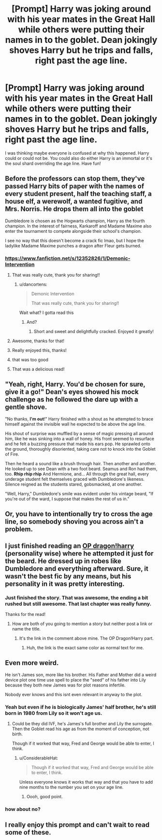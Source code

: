 #+TITLE: [Prompt] Harry was joking around with his year mates in the Great Hall while others were putting their names in to the goblet. Dean jokingly shoves Harry but he trips and falls, right past the age line.

* [Prompt] Harry was joking around with his year mates in the Great Hall while others were putting their names in to the goblet. Dean jokingly shoves Harry but he trips and falls, right past the age line.
:PROPERTIES:
:Author: CaptainMarv3l
:Score: 171
:DateUnix: 1580312795.0
:DateShort: 2020-Jan-29
:FlairText: Prompt
:END:
I was thinking maybe everyone is confused at why this happened. Harry could or could not be. You could also do either Harry is an immortal or it's the soul shard overriding the age line. Have fun!


** Before the professors can stop them, they've passed Harry bits of paper with the names of every student present, half the teaching staff, a house elf, a werewolf, a wanted fugitive, and Mrs. Norris. He drops them all into the goblet

Dumbledore is chosen as the Hogwarts champion, Harry as the fourth champion. In the interest of fairness, Karkaroff and Madame Maxime also enter the tournament to compete alongside their school's champion.

I see no way that this doesn't become a crack fic lmao, but I hope the ladylike Madame Maxime punches a dragon after Fleur gets burned.
:PROPERTIES:
:Author: LadySmuag
:Score: 178
:DateUnix: 1580323797.0
:DateShort: 2020-Jan-29
:END:

*** [[https://www.fanfiction.net/s/12352826/1/Demonic-Intervention]]
:PROPERTIES:
:Author: maryfamilyresearch
:Score: 55
:DateUnix: 1580326265.0
:DateShort: 2020-Jan-29
:END:

**** That was really cute, thank you for sharing!!
:PROPERTIES:
:Author: LadySmuag
:Score: 21
:DateUnix: 1580328157.0
:DateShort: 2020-Jan-29
:END:

***** u/dancortens:
#+begin_quote
  Demonic Intervention

  That was really cute, thank you for sharing!!
#+end_quote

Wait what? I gotta read this
:PROPERTIES:
:Author: dancortens
:Score: 20
:DateUnix: 1580347213.0
:DateShort: 2020-Jan-30
:END:

****** And?
:PROPERTIES:
:Author: Vulcan_Raven_Claw
:Score: 4
:DateUnix: 1580348203.0
:DateShort: 2020-Jan-30
:END:

******* Short and sweet and delightfully cracked. Enjoyed it greatly!
:PROPERTIES:
:Author: dancortens
:Score: 10
:DateUnix: 1580350373.0
:DateShort: 2020-Jan-30
:END:


**** Awesome, thanks for that!
:PROPERTIES:
:Author: drsmilegood
:Score: 11
:DateUnix: 1580331487.0
:DateShort: 2020-Jan-30
:END:


**** Really enjoyed this, thanks!
:PROPERTIES:
:Author: one_small_god
:Score: 8
:DateUnix: 1580337699.0
:DateShort: 2020-Jan-30
:END:


**** that was too good
:PROPERTIES:
:Author: poondi
:Score: 3
:DateUnix: 1580359209.0
:DateShort: 2020-Jan-30
:END:


**** That was a delicious read!
:PROPERTIES:
:Author: silverminnow
:Score: 3
:DateUnix: 1580363626.0
:DateShort: 2020-Jan-30
:END:


** "Yeah, right, Harry. You'd be chosen for sure, give it a go!" Dean's eyes showed his mock challenge as he followed the dare up with a gentle shove.

"No thanks, *I'm out*!" Harry finished with a shout as he attempted to brace himself against the invisible wall he expected to be above the age line.

His shout of surprise was muffled by a sense of magic pressing all around him, like he was sinking into a wall of honey. His front seemed to resurface and he felt a buzzing pressure that made his ears pop. He sprawled onto the ground, thoroughly disoriented, taking care not to knock into the Goblet of Fire.

Then he heard a sound like a brush through hair. Then another and another. He looked up to see Dean with a two foot beard. Seamus and Ron had them, too. *Rhip rhip rhip* And Hermione, and... All through the great hall, every underage student felt themselves graced with Dumbledore's likeness. Silence reigned as the students stared, gobsmacked, at one another.

"Well, Harry," Dumbledore's smile was evident under his vintage beard, "If you're out of the ward, I suppose that makes the rest of us in."
:PROPERTIES:
:Author: dratnon
:Score: 39
:DateUnix: 1580336503.0
:DateShort: 2020-Jan-30
:END:


** Or, you have to intentionally try to cross the age line, so somebody shoving you across ain't a problem.
:PROPERTIES:
:Author: shinshikaizer
:Score: 63
:DateUnix: 1580316004.0
:DateShort: 2020-Jan-29
:END:


** I just finished reading an [[https://www.fanfiction.net/s/2772010][OP dragon!harry]] (personality wise) where he attempted it just for the beard. He dressed up in robes like Dumbledore and everything afterward. Sure, it wasn't the best fic by any means, but his personality in it was pretty interesting.
:PROPERTIES:
:Author: Nyanmaru_San
:Score: 19
:DateUnix: 1580327314.0
:DateShort: 2020-Jan-29
:END:

*** Just finished the story. That was awesome, the ending a bit rushed but still awesome. That last chapter was really funny.

Thanks for the read!
:PROPERTIES:
:Author: drsmilegood
:Score: 1
:DateUnix: 1580344891.0
:DateShort: 2020-Jan-30
:END:

**** How are both of you going to mention a story but neither post a link or name the title.
:PROPERTIES:
:Author: TheVoteMote
:Score: 0
:DateUnix: 1580352771.0
:DateShort: 2020-Jan-30
:END:

***** It's the link in the comment above mine. The OP Dragon!Harry part.
:PROPERTIES:
:Author: drsmilegood
:Score: 1
:DateUnix: 1580354350.0
:DateShort: 2020-Jan-30
:END:

****** Huh, the link is the exact same color as normal text for me.
:PROPERTIES:
:Author: TheVoteMote
:Score: 2
:DateUnix: 1580358179.0
:DateShort: 2020-Jan-30
:END:


** Even more weird.

He isn't James son, more like his brother. His Father and Mother did a weird device plot one time use spell to place the "seed" of his father into Lily because they both new James was for plot reasons infertile.

Nobody ever knows and this isnt even relevant in anyway to the plot.
:PROPERTIES:
:Author: NakedFury
:Score: 24
:DateUnix: 1580321757.0
:DateShort: 2020-Jan-29
:END:

*** Yeah but even if he is biologically James' half brother, he's still born in 1980 from Lily so it won't age us.
:PROPERTIES:
:Author: MoleOfWar
:Score: 15
:DateUnix: 1580322994.0
:DateShort: 2020-Jan-29
:END:

**** Could be they did IVF, he's James's full brother and Lily the surrogate. Then the Goblet read his age as from the moment of conception, not birth.

Though if it worked that way, Fred and George would be able to enter, I think.
:PROPERTIES:
:Author: Lamenardo
:Score: 9
:DateUnix: 1580326534.0
:DateShort: 2020-Jan-29
:END:

***** u/ConsiderableHat:
#+begin_quote
  Though if it worked that way, Fred and George would be able to enter, I think.
#+end_quote

Unless everyone knows it works that way and that you have to add nine months to the number you set on your age line.
:PROPERTIES:
:Author: ConsiderableHat
:Score: 9
:DateUnix: 1580332214.0
:DateShort: 2020-Jan-30
:END:

****** Oooh, good point.
:PROPERTIES:
:Author: Lamenardo
:Score: 1
:DateUnix: 1580353648.0
:DateShort: 2020-Jan-30
:END:


*** how about no?
:PROPERTIES:
:Author: Uncommonality
:Score: 1
:DateUnix: 1580417789.0
:DateShort: 2020-Jan-31
:END:


** I really enjoy this prompt and can't wait to read some of these.
:PROPERTIES:
:Author: allienne
:Score: 5
:DateUnix: 1580334945.0
:DateShort: 2020-Jan-30
:END:
